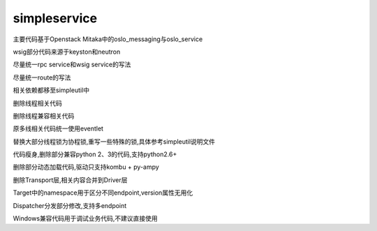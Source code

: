 simpleservice
=============

主要代码基于Openstack Mitaka中的oslo_messaging与oslo_service

wsig部分代码来源于keyston和neutron

尽量统一rpc service和wsig service的写法

尽量统一route的写法

相关依赖都移至simpleutil中

删除线程相关代码

删除线程兼容相关代码

原多线相关代码统一使用eventlet

替换大部分线程锁为协程锁,重写一些特殊的锁,具体参考simpleutil说明文件

代码瘦身,删除部分兼容python 2、3的代码,支持python2.6+

删除部分动态加载代码,驱动只支持kombu + py-ampy

删除Transport层,相关内容合并到Driver层

Target中的namespace用于区分不同endpoint,version属性无用化

Dispatcher分发部分修改,支持多endpoint

Windows兼容代码用于调试业务代码,不建议直接使用